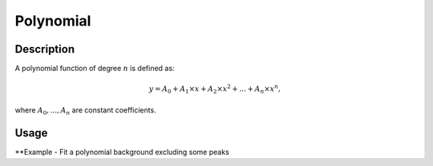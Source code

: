 .. _func-Polynomial:

==========
Polynomial
==========

.. index:: Polynomial

Description
-----------

A polynomial function of degree :math:`n` is defined as:

.. math:: y = A_0 + A_1 \times x + A_2 \times x^2 + ... + A_n \times x^n,

where :math:`A_0, ...,  A_n` are constant coefficients.

Usage
-----

**Example - Fit a polynomial background excluding some peaks

.. testcode:: Ex

    x = np.linspace(-10, 10, 100)
    y = np.exp(-4*(x+3)**2) + np.exp(-4*(x-3)**2) + 0.1 - 0.001*x**2
    ws = CreateWorkspace(x, y)
    Fit("name=Polynomial,n=2", ws, Exclude=[-5, -1, 1, 5], Output='out')

.. attributes::
    n;Integer;-;The degree of polynomial

.. properties::

.. categories::

.. sourcelink::

